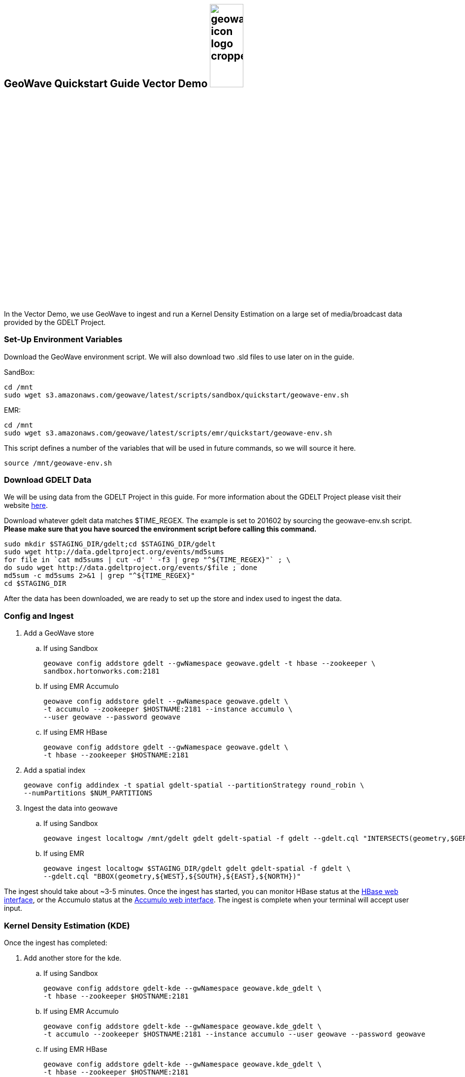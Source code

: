 
:linkattrs:

== GeoWave Quickstart Guide Vector Demo image:geowave-icon-logo-cropped.png[width="28%"]

In the Vector Demo, we use GeoWave to ingest and run a Kernel Density Estimation on a large set of media/broadcast data provided by the GDELT Project.

=== Set-Up Environment Variables

Download the GeoWave environment script. We will also download two .sld files to use later on in the guide.


SandBox:

[source, bash]
----
cd /mnt
sudo wget s3.amazonaws.com/geowave/latest/scripts/sandbox/quickstart/geowave-env.sh
----

EMR:

[source, bash]
----
cd /mnt
sudo wget s3.amazonaws.com/geowave/latest/scripts/emr/quickstart/geowave-env.sh
----

This script defines a number of the variables that will be used in future commands, so we will source it here.

[source, bash]
----
source /mnt/geowave-env.sh
----

=== Download GDELT Data

We will be using data from the GDELT Project in this guide. For more information about the
GDELT Project please visit their website link:http://www.gdeltproject.org/[here, window="_blank"].

Download whatever gdelt data matches $TIME_REGEX. The example is set to 201602 by sourcing the geowave-env.sh script. **Please make sure that you
have sourced the environment script before calling this command.**

[source, bash]
----
sudo mkdir $STAGING_DIR/gdelt;cd $STAGING_DIR/gdelt
sudo wget http://data.gdeltproject.org/events/md5sums
for file in `cat md5sums | cut -d' ' -f3 | grep "^${TIME_REGEX}"` ; \
do sudo wget http://data.gdeltproject.org/events/$file ; done
md5sum -c md5sums 2>&1 | grep "^${TIME_REGEX}"
cd $STAGING_DIR
----

After the data has been downloaded, we are ready to set up the store and index used to ingest the data.

=== Config and Ingest

. Add a GeoWave store
.. If using Sandbox
+
[source, bash]
----
geowave config addstore gdelt --gwNamespace geowave.gdelt -t hbase --zookeeper \
sandbox.hortonworks.com:2181
----

.. If using EMR Accumulo
+
[source, bash]
----
geowave config addstore gdelt --gwNamespace geowave.gdelt \
-t accumulo --zookeeper $HOSTNAME:2181 --instance accumulo \
--user geowave --password geowave
----

.. If using EMR HBase
+
[source, bash]
----
geowave config addstore gdelt --gwNamespace geowave.gdelt \
-t hbase --zookeeper $HOSTNAME:2181
----

. Add a spatial index
+
[source, bash]
----
geowave config addindex -t spatial gdelt-spatial --partitionStrategy round_robin \
--numPartitions $NUM_PARTITIONS
----

. Ingest the data into geowave
.. If using Sandbox
+
[source, bash]
----
geowave ingest localtogw /mnt/gdelt gdelt gdelt-spatial -f gdelt --gdelt.cql "INTERSECTS(geometry,$GERMANY)"
----

.. If using EMR
+
[source, bash]
----
geowave ingest localtogw $STAGING_DIR/gdelt gdelt gdelt-spatial -f gdelt \
--gdelt.cql "BBOX(geometry,${WEST},${SOUTH},${EAST},${NORTH})"
----

The ingest should take about ~3-5 minutes. Once the ingest has started, you can monitor HBase status at the link:interact-cluster.html#hbase-master-view[HBase web interface, window="_blank"], or the Accumulo status at the link:interact-cluster.html#accumulo-view[Accumulo web interface, window="_blank"]. The ingest is complete when your terminal will accept user input.

=== Kernel Density Estimation (KDE)

Once the ingest has completed:

. Add another store for the kde.
.. If using Sandbox
+
[source, bash]
----
geowave config addstore gdelt-kde --gwNamespace geowave.kde_gdelt \
-t hbase --zookeeper $HOSTNAME:2181
----

.. If using EMR Accumulo
+
[source, bash]
----
geowave config addstore gdelt-kde --gwNamespace geowave.kde_gdelt \
-t accumulo --zookeeper $HOSTNAME:2181 --instance accumulo --user geowave --password geowave
----

.. If using EMR HBase
+
[source, bash]
----
geowave config addstore gdelt-kde --gwNamespace geowave.kde_gdelt \
-t hbase --zookeeper $HOSTNAME:2181
----

. Run the KDE analytic
.. If using Sandbox
+
[source, bash]
----
geowave analytic kde --featureType gdeltevent --minLevel 5 --maxLevel 26 \
--minSplits $NUM_PARTITIONS --maxSplits $NUM_PARTITIONS --coverageName gdeltevent_kde  \
--hdfsHostPort sandbox.hortonworks.com:${HDFS_PORT} \
--jobSubmissionHostPort sandbox.hortonworks.com:${RESOURCE_MAN_PORT} \
--tileSize 1 gdelt gdelt-kde
----

.. If using EMR
+
[source, bash]
----
geowave analytic kde --featureType gdeltevent --minLevel 5 \
--maxLevel 26 --minSplits $NUM_PARTITIONS --maxSplits $NUM_PARTITIONS \
--coverageName gdeltevent_kde --hdfsHostPort ${HOSTNAME}:${HDFS_PORT} \
--jobSubmissionHostPort ${HOSTNAME}:${RESOURCE_MAN_PORT} --tileSize 1 gdelt gdelt-kde
----

The KDE can take 5-10 minutes to complete due to the size of the dataset. Once it starts, its progress will be displayed in the terminal. The HBase status can be monitored through the link:interact-cluster.html#hbase-master-view[HBase web interface, window="_blank"], or the Accumulo status at the link:interact-cluster.html#accumulo-view[Accumulo web interface, window="_blank"].

Once the KDE has run its course successfully, you should be able to view the heatmap generated by it, as well as a map of all of the ingested data points. If you would like to do this before completing the Raster Demo, proceed to link:integrate-geoserver.html[Integrate with Geoserver, window="_blank"] and then to the link:interact-cluster.html#cluster-interaction[Interacting with the Cluster, window="_blank"] section. You will still be able to view the results for both demos after completing the Raster Demo.

=== Raster Demo

link:walkthrough-raster.html[Raster Demo, window="_blank"]

=== GeoServer Integration

- link:integrate-geoserver.html[GeoServer Integration, window="_blank"]

=== Interacting with the cluster
- link:interact-cluster.html[Interacting with the cluster, window="_blank"]
